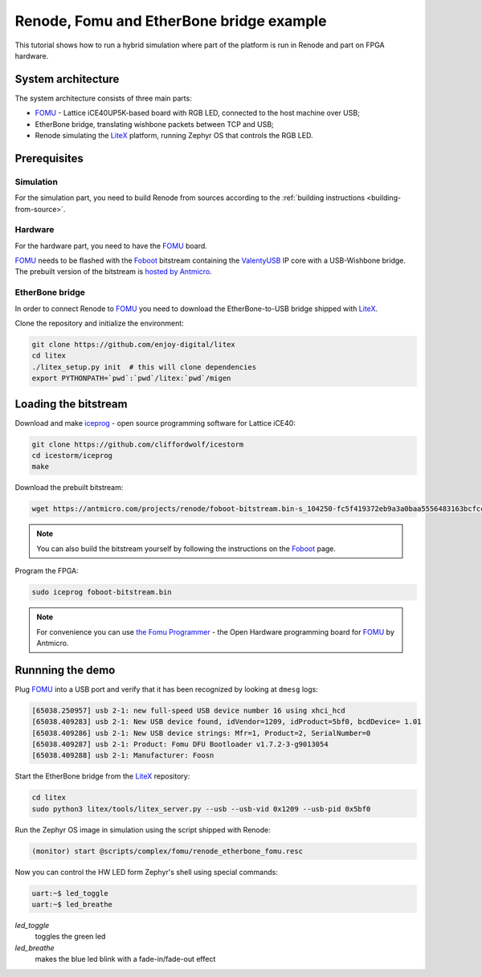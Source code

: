 .. _fomu-tutorial:

Renode, Fomu and EtherBone bridge example
=========================================

This tutorial shows how to run a hybrid simulation where part of the platform is run in Renode and part on FPGA hardware.

System architecture
-------------------

The system architecture consists of three main parts:

* `FOMU <https://github.com/im-tomu/fomu-hardware>`_ - Lattice iCE40UP5K-based board with RGB LED, connected to the host machine over USB;
* EtherBone bridge, translating wishbone packets between TCP and USB;
* Renode simulating the `LiteX <https://github.com/enjoy-digital/litex>`_ platform, running Zephyr OS that controls the RGB LED.

Prerequisites
-------------

Simulation
++++++++++

For the simulation part, you need to build Renode from sources according to the :ref:`building instructions <building-from-source>`.

Hardware
++++++++

For the hardware part, you need to have the `FOMU`_ board.

`FOMU`_ needs to be flashed with the `Foboot <https://github.com/im-tomu/foboot>`_ bitstream containing the `ValentyUSB <https://github.com/mithro/valentyusb>`_ IP core with a USB-Wishbone bridge.
The prebuilt version of the bitstream is `hosted by Antmicro <https://antmicro.com/projects/renode/foboot-bitstream.bin-s_104250-fc5f419372eb9a3a0baa5556483163bcfccb7d33>`_.

EtherBone bridge
++++++++++++++++

In order to connect Renode to `FOMU`_ you need to download the EtherBone-to-USB bridge shipped with `LiteX`_.

Clone the repository and initialize the environment:

.. code-block:: bash

    git clone https://github.com/enjoy-digital/litex
    cd litex
    ./litex_setup.py init  # this will clone dependencies
    export PYTHONPATH=`pwd`:`pwd`/litex:`pwd`/migen

Loading the bitstream
---------------------

Download and make `iceprog <https://github.com/cliffordwolf/icestorm/tree/master/iceprog>`_ - open source programming software for Lattice iCE40:

.. code-block:: bash

    git clone https://github.com/cliffordwolf/icestorm
    cd icestorm/iceprog
    make

Download the prebuilt bitstream:

.. code-block:: bash

    wget https://antmicro.com/projects/renode/foboot-bitstream.bin-s_104250-fc5f419372eb9a3a0baa5556483163bcfccb7d33 -O foboot-bitstream.bin

.. note::

    You can also build the bitstream yourself by following the instructions on the `Foboot`_ page.

Program the FPGA:

.. code-block:: bash

    sudo iceprog foboot-bitstream.bin

.. note::

    For convenience you can use `the Fomu Programmer <https://github.com/antmicro/fomu-programmer>`_ - the Open Hardware programming board for `FOMU`_ by Antmicro.

Runnning the demo
-----------------

Plug `FOMU`_ into a USB port and verify that it has been recognized by looking at ``dmesg`` logs:

.. code-block:: text

    [65038.250957] usb 2-1: new full-speed USB device number 16 using xhci_hcd
    [65038.409283] usb 2-1: New USB device found, idVendor=1209, idProduct=5bf0, bcdDevice= 1.01
    [65038.409286] usb 2-1: New USB device strings: Mfr=1, Product=2, SerialNumber=0
    [65038.409287] usb 2-1: Product: Fomu DFU Bootloader v1.7.2-3-g9013054
    [65038.409288] usb 2-1: Manufacturer: Foosn

Start the EtherBone bridge from the `LiteX`_ repository:

.. code-block:: bash

    cd litex
    sudo python3 litex/tools/litex_server.py --usb --usb-vid 0x1209 --usb-pid 0x5bf0

Run the Zephyr OS image in simulation using the script shipped with Renode:

.. code-block:: text

    (monitor) start @scripts/complex/fomu/renode_etherbone_fomu.resc

Now you can control the HW LED form Zephyr's shell using special commands:

.. code-block:: bash

    uart:~$ led_toggle
    uart:~$ led_breathe

`led_toggle`
    toggles the green led

`led_breathe`
    makes the blue led blink with a fade-in/fade-out effect
